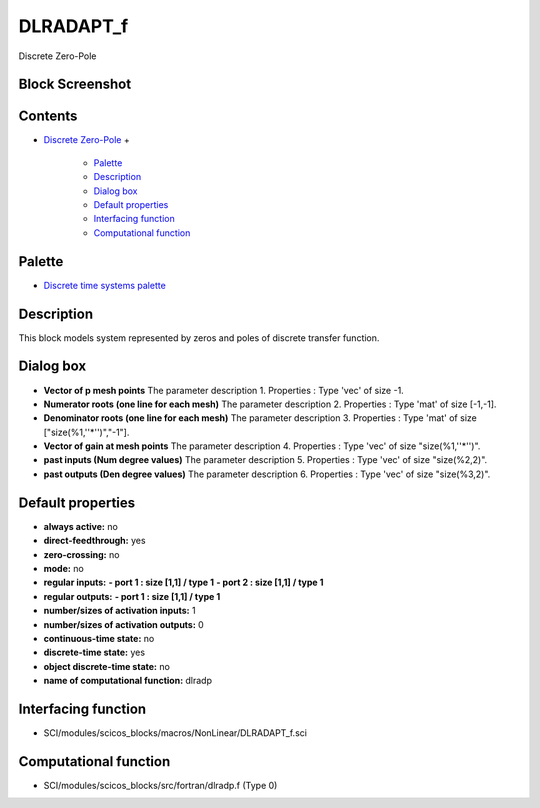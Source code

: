 


DLRADAPT_f
==========

Discrete Zero-Pole



Block Screenshot
~~~~~~~~~~~~~~~~





Contents
~~~~~~~~


+ `Discrete Zero-Pole`_
  +

    + `Palette`_
    + `Description`_
    + `Dialog box`_
    + `Default properties`_
    + `Interfacing function`_
    + `Computational function`_





Palette
~~~~~~~


+ `Discrete time systems palette`_




Description
~~~~~~~~~~~

This block models system represented by zeros and poles of discrete
transfer function.



Dialog box
~~~~~~~~~~






+ **Vector of p mesh points** The parameter description 1. Properties
  : Type 'vec' of size -1.
+ **Numerator roots (one line for each mesh)** The parameter
  description 2. Properties : Type 'mat' of size [-1,-1].
+ **Denominator roots (one line for each mesh)** The parameter
  description 3. Properties : Type 'mat' of size
  ["size(%1,''*'')","-1"].
+ **Vector of gain at mesh points** The parameter description 4.
  Properties : Type 'vec' of size "size(%1,''*'')".
+ **past inputs (Num degree values)** The parameter description 5.
  Properties : Type 'vec' of size "size(%2,2)".
+ **past outputs (Den degree values)** The parameter description 6.
  Properties : Type 'vec' of size "size(%3,2)".




Default properties
~~~~~~~~~~~~~~~~~~


+ **always active:** no
+ **direct-feedthrough:** yes
+ **zero-crossing:** no
+ **mode:** no
+ **regular inputs:** **- port 1 : size [1,1] / type 1** **- port 2 :
  size [1,1] / type 1**
+ **regular outputs:** **- port 1 : size [1,1] / type 1**
+ **number/sizes of activation inputs:** 1
+ **number/sizes of activation outputs:** 0
+ **continuous-time state:** no
+ **discrete-time state:** yes
+ **object discrete-time state:** no
+ **name of computational function:** dlradp




Interfacing function
~~~~~~~~~~~~~~~~~~~~


+ SCI/modules/scicos_blocks/macros/NonLinear/DLRADAPT_f.sci




Computational function
~~~~~~~~~~~~~~~~~~~~~~


+ SCI/modules/scicos_blocks/src/fortran/dlradp.f (Type 0)


.. _Dialog box: DLRADAPT_f.html#Dialogbox_DLRADAPT_f
.. _Default
                properties: DLRADAPT_f.html#Defaultproperties_DLRADAPT_f
.. _Discrete time systems palette: Discrete_pal.html
.. _Discrete Zero-Pole: DLRADAPT_f.html
.. _Palette: DLRADAPT_f.html#Palette_DLRADAPT_f
.. _Interfacing
                function: DLRADAPT_f.html#Interfacingfunction_DLRADAPT_f
.. _Computational
                function: DLRADAPT_f.html#Computationalfunction_DLRADAPT_f
.. _Description: DLRADAPT_f.html#Description_DLRADAPT_f


